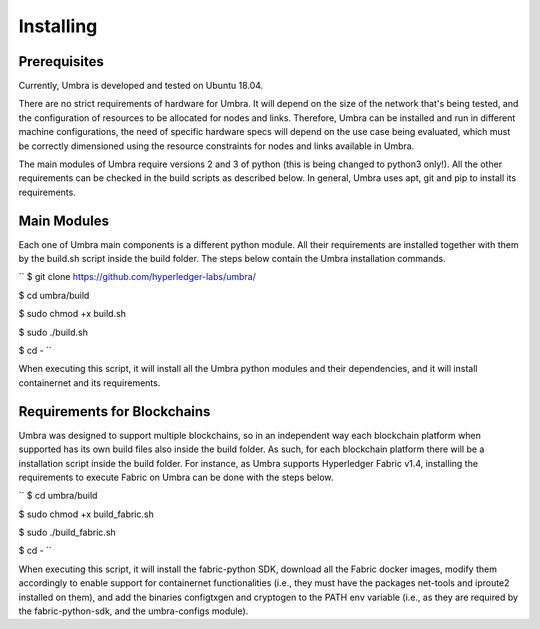 Installing
==========

Prerequisites
*************

Currently, Umbra is developed and tested on Ubuntu 18.04.

There are no strict requirements of hardware for Umbra. It will depend on the size of the network that's being tested, and the configuration of resources to be allocated for nodes and links. 
Therefore, Umbra can be installed and run in different machine configurations, the need of specific hardware specs will depend on the use case being evaluated, which must be correctly dimensioned using the resource constraints for nodes and links available in Umbra.

The main modules of Umbra require versions 2 and 3 of python (this is being changed to python3 only!). All the other requirements can be checked in the build scripts as described below. In general, Umbra uses apt, git and pip to install its requirements.


Main Modules
************

Each one of Umbra main components is a different python module. 
All their requirements are installed together with them by the build.sh script inside the build folder.
The steps below contain the Umbra installation commands.

``
$ git clone https://github.com/hyperledger-labs/umbra/

$ cd umbra/build

$ sudo chmod +x build.sh

$ sudo ./build.sh

$ cd -
``

When executing this script, it will install all the Umbra python modules and their dependencies, and it will install containernet and its requirements.


Requirements for Blockchains
****************************

Umbra was designed to support multiple blockchains, so in an independent way each blockchain platform when supported has its own build files also inside the build folder. As such, for each blockchain platform there will be a installation script inside the build folder.
For instance, as Umbra supports Hyperledger Fabric v1.4, installing the requirements to execute Fabric on Umbra can be done with the steps below.

``
$ cd umbra/build

$ sudo chmod +x build_fabric.sh

$ sudo ./build_fabric.sh

$ cd -
``

When executing this script, it will install the fabric-python SDK, download all the Fabric docker images, modify them accordingly to enable support for containernet functionalities (i.e., they must have the packages net-tools and iproute2 installed on them), and add the binaries configtxgen and cryptogen to the PATH env variable (i.e., as they are required by the fabric-python-sdk, and the umbra-configs module).
